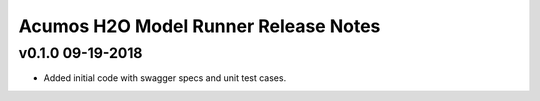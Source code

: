 .. ===============LICENSE_START============================================================
.. Acumos CC-BY-4.0
.. ========================================================================================
.. Copyright (C) 2017-2018 AT&T Intellectual Property. All rights reserved.
.. ========================================================================================
.. This Acumos documentation file is distributed by AT&T
.. under the Creative Commons Attribution 4.0 International License (the "License");
.. you may not use this file except in compliance with the License.
.. You may obtain a copy of the License at
..
.. http://creativecommons.org/licenses/by/4.0
..
.. This file is distributed on an "AS IS" BASIS,
.. WITHOUT WARRANTIES OR CONDITIONS OF ANY KIND, either express or implied.
.. See the License for the specific language governing permissions and
.. limitations under the License.
.. ===============LICENSE_END==============================================================

========================================
Acumos H2O Model Runner Release Notes
========================================

v0.1.0  09-19-2018
------------------
- Added initial code with swagger specs and unit test cases.
